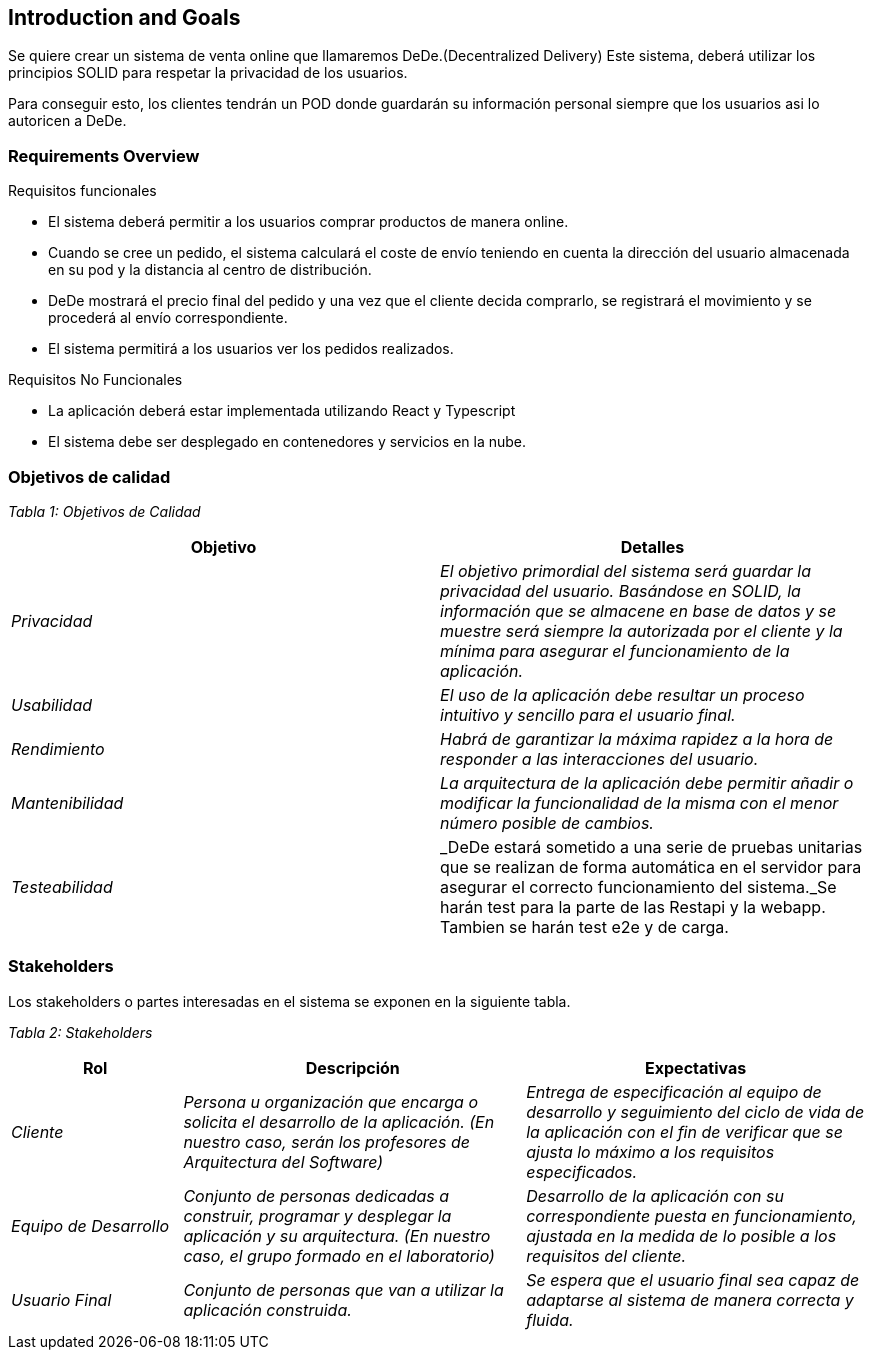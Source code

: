 [[section-introduction-and-goals]]
== Introduction and Goals



Se quiere crear un sistema de venta online que llamaremos DeDe.(Decentralized Delivery) Este sistema, deberá utilizar los principios SOLID para respetar la privacidad de los usuarios.

Para conseguir esto, los clientes tendrán un POD donde guardarán su información personal siempre que los usuarios asi lo autoricen a DeDe.



=== Requirements Overview



.Requisitos funcionales
* El sistema deberá permitir a los usuarios comprar productos de manera online.
* Cuando se cree un pedido, el sistema calculará el coste de envío teniendo en cuenta la dirección del usuario almacenada en su pod y la distancia al centro de distribución.

* DeDe mostrará el precio final del pedido y una vez que el cliente decida comprarlo, se registrará el movimiento y se procederá al envío correspondiente.
* El sistema permitirá a los usuarios ver los pedidos realizados.

.Requisitos No Funcionales

- La aplicación deberá estar implementada utilizando React y Typescript
- El sistema debe ser desplegado en contenedores y servicios en la nube.



=== Objetivos de calidad




_Tabla 1: Objetivos de Calidad_ 
[options="header",cols="1,1"]
|===
|Objetivo|Detalles
| _Privacidad_ | _El objetivo primordial del sistema será guardar la privacidad del usuario. Basándose en SOLID, la información que se almacene en base de datos y se muestre será siempre la autorizada por el cliente y la mínima para asegurar el funcionamiento de la aplicación._
| _Usabilidad_ | _El uso de la aplicación debe resultar un proceso intuitivo y sencillo para el usuario final._
| _Rendimiento_ | _Habrá de garantizar la máxima rapidez a la hora de responder a las interacciones del usuario._
| _Mantenibilidad_ | _La arquitectura de la aplicación debe permitir añadir o modificar la funcionalidad de la misma con el menor número posible de cambios._
| _Testeabilidad_ | _DeDe estará sometido a una serie de pruebas unitarias que se realizan de forma automática en el servidor para asegurar el correcto funcionamiento del sistema._Se harán test para la parte de las Restapi y la webapp. Tambien se harán test e2e y de carga.
|===

=== Stakeholders


Los stakeholders o partes interesadas en el sistema se exponen en la siguiente tabla.

_Tabla 2: Stakeholders_ 
[options="header",cols="1,2,2"]
|===
|Rol|Descripción|Expectativas
| _Cliente_ | _Persona u organización que encarga o solicita el desarrollo de la aplicación. (En nuestro caso, serán los profesores de Arquitectura del Software)_ | _Entrega de especificación al equipo de desarrollo y seguimiento del ciclo de vida de la aplicación con el fin de verificar que se ajusta lo máximo a los requisitos especificados._

| _Equipo de Desarrollo_ | _Conjunto de personas dedicadas a construir,  programar y desplegar la aplicación y su arquitectura. (En nuestro caso, el grupo formado en el laboratorio)_ | _Desarrollo de la aplicación con su correspondiente puesta en funcionamiento, ajustada en la medida de lo posible a los requisitos del cliente._
| _Usuario Final_ | _Conjunto de personas que van a utilizar la aplicación construida._ | _Se espera que el usuario final sea capaz de adaptarse al sistema de manera correcta y fluida._
|===
